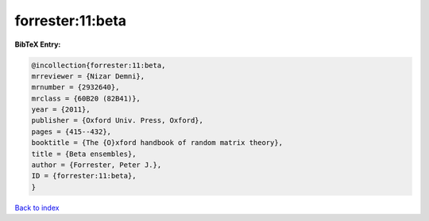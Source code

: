forrester:11:beta
=================

.. :cite:t:`forrester:11:beta`

.. bibliography:: ../../All.bib

**BibTeX Entry:**

.. code-block:: bibtex

   @incollection{forrester:11:beta,
   mrreviewer = {Nizar Demni},
   mrnumber = {2932640},
   mrclass = {60B20 (82B41)},
   year = {2011},
   publisher = {Oxford Univ. Press, Oxford},
   pages = {415--432},
   booktitle = {The {O}xford handbook of random matrix theory},
   title = {Beta ensembles},
   author = {Forrester, Peter J.},
   ID = {forrester:11:beta},
   }

`Back to index <../index>`_
